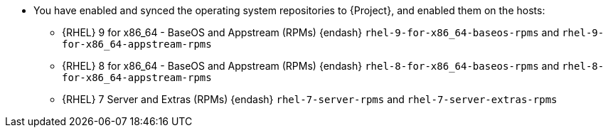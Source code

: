 * You have enabled and synced the operating system repositories to {Project}, and enabled them on the hosts:
** {RHEL} 9 for x86_64 - BaseOS and Appstream (RPMs) {endash} `rhel-9-for-x86_64-baseos-rpms` and `rhel-9-for-x86_64-appstream-rpms`
** {RHEL} 8 for x86_64 - BaseOS and Appstream (RPMs) {endash} `rhel-8-for-x86_64-baseos-rpms` and `rhel-8-for-x86_64-appstream-rpms`
** {RHEL} 7 Server and Extras (RPMs) {endash} `rhel-7-server-rpms` and `rhel-7-server-extras-rpms`
